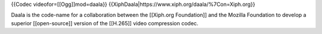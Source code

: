 {{Codec videofor=[[Ogg]]mod=daala}}
{{XiphDaala\|https://www.xiph.org/daala/%7Con=Xiph.org}}

Daala is the code-name for a collaboration between the [[Xiph.org
Foundation]] and the Mozilla Foundation to develop a superior
[[open-source]] version of the [[H.265]] video compression codec.
